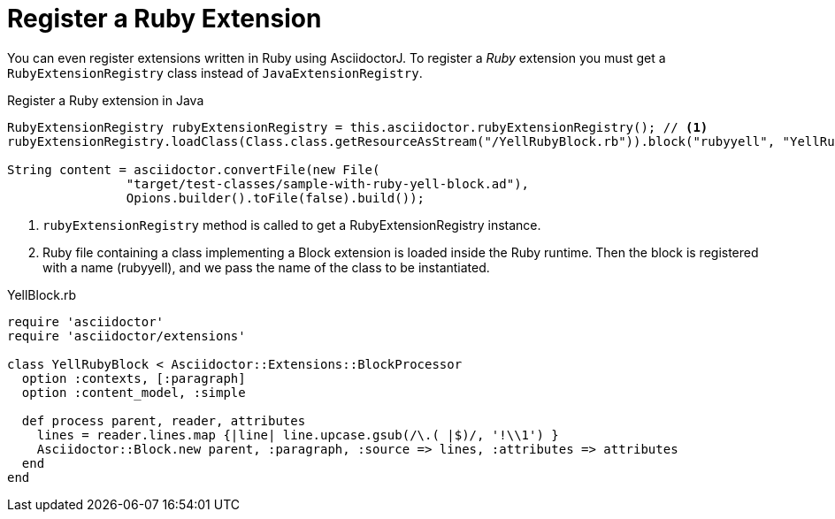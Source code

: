 = Register a Ruby Extension

You can even register extensions written in Ruby using AsciidoctorJ.
To register a _Ruby_ extension you must get a `RubyExtensionRegistry` class instead of `JavaExtensionRegistry`.

[source,java]
.Register a Ruby extension in Java
----
RubyExtensionRegistry rubyExtensionRegistry = this.asciidoctor.rubyExtensionRegistry(); // <1>
rubyExtensionRegistry.loadClass(Class.class.getResourceAsStream("/YellRubyBlock.rb")).block("rubyyell", "YellRubyBlock"); // <2>

String content = asciidoctor.convertFile(new File(
                "target/test-classes/sample-with-ruby-yell-block.ad"),
                Opions.builder().toFile(false).build());
----
<1> `rubyExtensionRegistry` method is called to get a RubyExtensionRegistry instance.
<2> Ruby file containing a class implementing a Block extension is loaded inside the Ruby runtime. Then the block is registered with a name (rubyyell), and we pass the name of the class to be instantiated.

[source,ruby]
.YellBlock.rb
----
require 'asciidoctor'
require 'asciidoctor/extensions'

class YellRubyBlock < Asciidoctor::Extensions::BlockProcessor
  option :contexts, [:paragraph]
  option :content_model, :simple

  def process parent, reader, attributes
    lines = reader.lines.map {|line| line.upcase.gsub(/\.( |$)/, '!\\1') }
    Asciidoctor::Block.new parent, :paragraph, :source => lines, :attributes => attributes
  end
end
----

